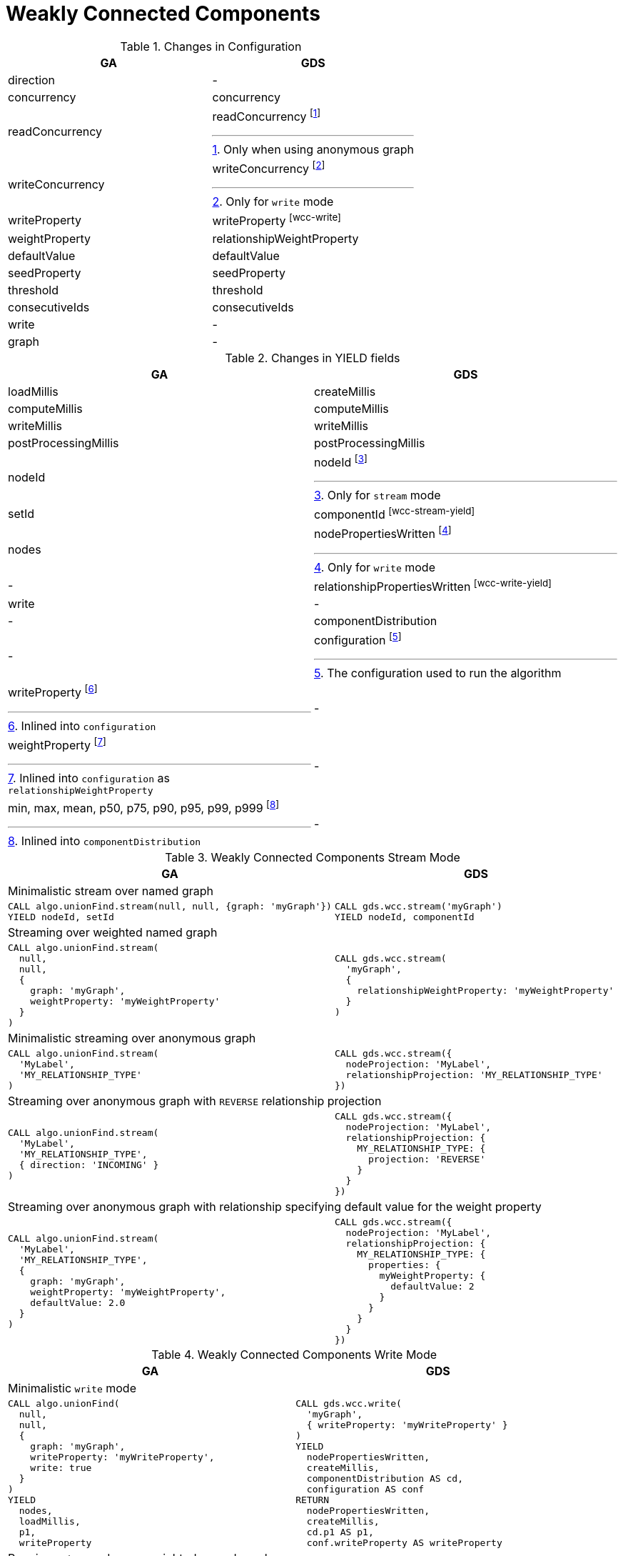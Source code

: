 [[migration-wcc]]
= Weakly Connected Components

.Changes in Configuration
[opts=header,cols="1a,1a"]
|===
|GA                                 | GDS
| direction                         | -
| concurrency                       | concurrency
| readConcurrency                   | readConcurrency footnote:wcc-read[Only when using anonymous graph]
| writeConcurrency                  | writeConcurrency footnote:wcc-write[Only for `write` mode]
| writeProperty                     | writeProperty footnote:wcc-write[]
| weightProperty                    | relationshipWeightProperty
| defaultValue                      | defaultValue
| seedProperty                      | seedProperty
| threshold                         | threshold
| consecutiveIds                    | consecutiveIds
| write                             | -
| graph                             | -
|===

.Changes in YIELD fields
[opts=header,cols="1a,1a"]
|===
| GA                     | GDS
| loadMillis             | createMillis
| computeMillis          | computeMillis
| writeMillis            | writeMillis
| postProcessingMillis   | postProcessingMillis
| nodeId                 | nodeId footnote:wcc-stream-yield[Only for `stream` mode]
| setId                  | componentId footnote:wcc-stream-yield[]
| nodes                  | nodePropertiesWritten footnote:wcc-write-yield[Only for `write` mode]
| -                      | relationshipPropertiesWritten footnote:wcc-write-yield[]
| write                  | -
| -                      | componentDistribution
| -                      | configuration footnote:wcc-gds-config[The configuration used to run the algorithm]
| writeProperty footnote:wcc-config[Inlined into `configuration`]         | -
| weightProperty footnote:wcc-weight-config[Inlined into `configuration` as `relationshipWeightProperty`]         | -
| min, max, mean, p50, p75, p90, p95, p99, p999 footnote:wcc-distribution[Inlined into `componentDistribution`] | -
|===

.Weakly Connected Components Stream Mode
[opts=header,cols="1a,1a"]
|===
|GA | GDS
2+| Minimalistic stream over named graph
|
[source, cypher]
----
CALL algo.unionFind.stream(null, null, {graph: 'myGraph'})
YIELD nodeId, setId
----
|
[source, cypher]
----
CALL gds.wcc.stream('myGraph')
YIELD nodeId, componentId
----
2+| Streaming over weighted named graph
|
[source, cypher]
----
CALL algo.unionFind.stream(
  null,
  null,
  {
    graph: 'myGraph',
    weightProperty: 'myWeightProperty'
  }
)
----
|
[source, cypher]
----
CALL gds.wcc.stream(
  'myGraph',
  {
    relationshipWeightProperty: 'myWeightProperty'
  }
)
----
2+| Minimalistic streaming over anonymous graph
|
[source, cypher]
----
CALL algo.unionFind.stream(
  'MyLabel',
  'MY_RELATIONSHIP_TYPE'
)
----
|
[source, cypher]
----
CALL gds.wcc.stream({
  nodeProjection: 'MyLabel',
  relationshipProjection: 'MY_RELATIONSHIP_TYPE'
})
----
2+| Streaming over anonymous graph with `REVERSE` relationship projection
|
[source, cypher]
----
CALL algo.unionFind.stream(
  'MyLabel',
  'MY_RELATIONSHIP_TYPE',
  { direction: 'INCOMING' }
)
----
|
[source, cypher]
----
CALL gds.wcc.stream({
  nodeProjection: 'MyLabel',
  relationshipProjection: {
    MY_RELATIONSHIP_TYPE: {
      projection: 'REVERSE'
    }
  }
})
----
2+| Streaming over anonymous graph with relationship specifying default value for the weight property
|
[source, cypher]
----
CALL algo.unionFind.stream(
  'MyLabel',
  'MY_RELATIONSHIP_TYPE',
  {
    graph: 'myGraph',
    weightProperty: 'myWeightProperty',
    defaultValue: 2.0
  }
)
----
|
[source, cypher]
----
CALL gds.wcc.stream({
  nodeProjection: 'MyLabel',
  relationshipProjection: {
    MY_RELATIONSHIP_TYPE: {
      properties: {
        myWeightProperty: {
          defaultValue: 2
        }
      }
    }
  }
})
----
|===

.Weakly Connected Components Write Mode
[opts=header,cols="1a,1a"]
|===
|GA | GDS
2+| Minimalistic `write` mode
|
[source, cypher]
----
CALL algo.unionFind(
  null,
  null,
  {
    graph: 'myGraph',
    writeProperty: 'myWriteProperty',
    write: true
  }
)
YIELD
  nodes,
  loadMillis,
  p1,
  writeProperty
----
|
[source, cypher]
----
CALL gds.wcc.write(
  'myGraph',
  { writeProperty: 'myWriteProperty' }
)
YIELD
  nodePropertiesWritten,
  createMillis,
  componentDistribution AS cd,
  configuration AS conf
RETURN
  nodePropertiesWritten,
  createMillis,
  cd.p1 AS p1,
  conf.writeProperty AS writeProperty
----
2+| Running `write` mode over weighted named graph
|
[source, cypher]
----
CALL algo.unionFind(
  null,
  null,
  {
    graph: 'myGraph',
    writeProperty: 'myWriteProperty',
    weightProperty: 'myWeightProperty',
    write: true
  }
)
----
|
[source, cypher]
----
CALL gds.wcc.write(
  'myGraph',
  {
    writeProperty: 'myWriteProperty',
    relationshipWeightProperty: 'myWeightProperty'
  }
)
----
2+| Memory estimation of the algorithm
|
[source, cypher]
----
CALL algo.memrec(
  'MyLabel',
  'MY_RELATIONSHIP_TYPE',
  'unionFind',
  {
    writeProperty: 'myWriteProperty',
    weightProperty: 'myRelationshipWeightProperty',
    write: true
  }
)
----
|
[source, cypher]
----
CALL gds.wcc.write.estimate(
  {
    nodeProjection: 'MyLabel',
    relationshipProjection: 'MY_RELATIONSHIP_TYPE'
  },
  {
    writeProperty: 'myWriteProperty',
    relationshipWeightProperty: 'myWeightProperty'
  }
)
----
|===